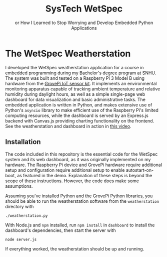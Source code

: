 #+TITLE: SysTech WetSpec
#+subtitle: or How I Learned to Stop Worrying and Develop Embedded Python Applications

* The WetSpec Weatherstation

I developed the WetSpec weatherstation application
    for a course in embedded programming
    during my Bachelor's degree program at SNHU.
The system was built and tested on a Raspberry Pi 3 Model B
    using hardware from the [[https://www.dexterindustries.com/grovepi/][GrovePi IoT sensor kit]].
It implements an environmental monitoring apparatus
    capable of tracking ambient temperature and relative humidity
    during daylight hours,
    as well as a simple single-page web dashboard
    for data visualization and basic administrative tasks.
The embedded application is written in Python,
    and makes extensive use of Python's ~asyncio~ library
    to make efficient use of the Raspberry Pi's limited computing resources,
    while the dashboard is served by an Express.js backend
    with Canvas.js providing charting functionality on the frontend.
See the weatherstation and dashboard in action
    in [[https://vimeo.com/700991691][this video]].

** Installation
The code included in this repository
    is the essential code for the WetSpec system and its web dashboard,
    as it was originally implemented on my hardware.
The Raspberry Pi device and GrovePi hardware
    require additional setup and configuration require additional setup
    to enable autostart-on-boot, as featured in the demo.
Explanation of these steps is beyond the scope of these instructions.
However, the code does make some assumptions.

Assuming you've installed Python and the GrovePi Python libraries,
    you should be able to run the weatherstation software
    from the =weatherstation= directory with
#+begin_src shell
./weatherstation.py
#+end_src

With Node.js and ~npm~ installed,
    run ~npm install~ in =dashboard= to install the dashboard's dependencies,
    then start the server with
#+begin_src shell
node server.js
#+end_src

If everything worked,
    the weatherstation should be up and running.
